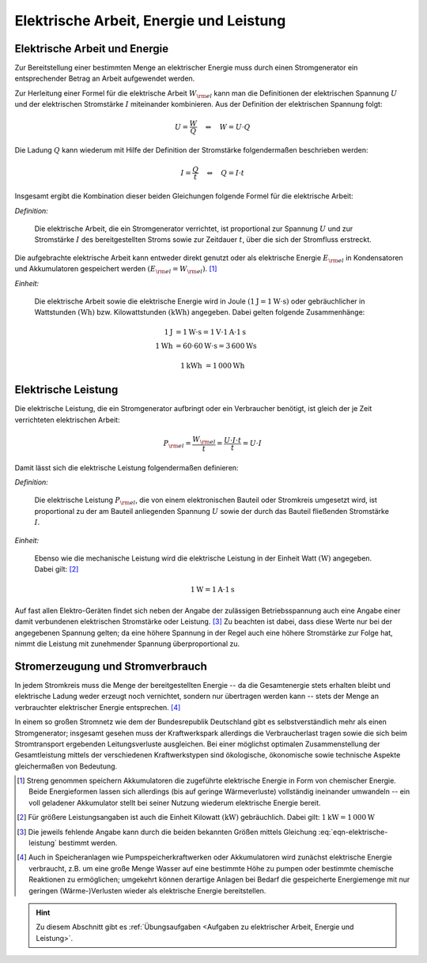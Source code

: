 .. _Elektrische Arbeit, Energie und Leistung:

Elektrische Arbeit, Energie und Leistung
========================================

.. index::
    single: Energieformen; Elektrische Energie

.. _Elektrische Arbeit und Energie:

Elektrische Arbeit und Energie
------------------------------

Zur Bereitstellung einer bestimmten Menge an elektrischer Energie muss durch
einen Stromgenerator ein entsprechender Betrag an Arbeit aufgewendet werden.

Zur Herleitung einer Formel für die elektrische Arbeit :math:`W _{\rm{el}}` kann
man die Definitionen der elektrischen Spannung :math:`U` und der elektrischen
Stromstärke :math:`I` miteinander kombinieren. Aus der Definition der
elektrischen Spannung folgt:

.. math::

    U = \frac{W}{Q} \quad \Leftrightarrow \quad W = U \cdot Q

..  :label: eqn-definition-spannung

Die Ladung :math:`Q` kann wiederum mit Hilfe der Definition der Stromstärke
folgendermaßen beschrieben werden:

.. math::

    I = \frac{Q}{t} \quad \Leftrightarrow \quad Q = I \cdot t

..  :label: eqn-definition-stromstärke

Insgesamt ergibt die Kombination dieser beiden Gleichungen folgende Formel für
die elektrische Arbeit:

*Definition:*

    Die elektrische Arbeit, die ein Stromgenerator verrichtet, ist proportional
    zur Spannung :math:`U` und zur Stromstärke :math:`I` des bereitgestellten
    Stroms sowie zur Zeitdauer :math:`t`, über die sich der Stromfluss
    erstreckt.

.. math::
    :label: eqn-elektrische-arbeit

    W _{\rm{el}} = U \cdot I \cdot t

Die aufgebrachte elektrische Arbeit kann entweder direkt genutzt oder als
elektrische Energie :math:`E _{\rm{el}}` in Kondensatoren und Akkumulatoren
gespeichert werden :math:`(E _{\rm{el}} = W _{\rm{el}})`. [#E1]_

*Einheit:*

    Die elektrische Arbeit sowie die elektrische Energie wird in Joule
    :math:`(\unit[1]{J} = \unit[1]{W \cdot s})` oder gebräuchlicher in
    Wattstunden :math:`(\unit[]{Wh})` bzw. Kilowattstunden
    :math:`(\unit[]{kWh})` angegeben. Dabei gelten folgende Zusammenhänge:

.. math::

    \unit[1]{J} &= \unit[1]{W \cdot s} = \unit[1]{V} \cdot \unit[1]{A} \cdot \unit[1]{s} \\
    \unit[1]{Wh} &= \unit[60 \cdot 60]{W \cdot s} = \unit[3\,600]{Ws}

.. math::

    \unit[1]{kWh} &= \unit[1\,000]{Wh}


.. _Elektrische Leistung:

Elektrische Leistung
--------------------

Die elektrische Leistung, die ein Stromgenerator aufbringt oder ein Verbraucher
benötigt, ist gleich der je Zeit verrichteten elektrischen Arbeit:

.. math::

    P _{\rm{el}} = \frac{W _{\rm{el}}}{t} = \frac{U \cdot I \cdot t}{t} = U
    \cdot I

Damit lässt sich die elektrische Leistung folgendermaßen definieren:

*Definition:*

    Die elektrische Leistung :math:`P _{\rm{el}}`, die von einem elektronischen
    Bauteil oder Stromkreis umgesetzt wird, ist proportional zu der am Bauteil
    anliegenden Spannung :math:`U` sowie der durch das Bauteil fließenden
    Stromstärke :math:`I`.

.. math::
    :label: eqn-elektrische-leistung

    P _{\rm{el}} = U \cdot I


*Einheit:*

    Ebenso wie die mechanische Leistung wird die elektrische Leistung in der
    Einheit Watt :math:`(\unit[]{W})` angegeben. Dabei gilt: [#L1]_

.. math::

    \unit[1]{W} = \unit[1]{A} \cdot \unit[1]{s}

Auf fast allen Elektro-Geräten findet sich neben der Angabe der zulässigen
Betriebsspannung auch eine Angabe einer damit verbundenen elektrischen
Stromstärke oder Leistung. [#L2]_ Zu beachten ist dabei, dass diese Werte nur
bei der angegebenen Spannung gelten; da eine höhere Spannung in der Regel auch
eine höhere Stromstärke zur Folge hat, nimmt die Leistung mit zunehmender
Spannung überproportional zu.


.. _Stromerzeugung und Stromverbrauch:

Stromerzeugung und Stromverbrauch
---------------------------------

In jedem Stromkreis muss die Menge der bereitgestellten Energie -- da die
Gesamtenergie stets erhalten bleibt und elektrische Ladung weder erzeugt noch
vernichtet, sondern nur übertragen werden kann -- stets der Menge an
verbrauchter elektrischer Energie entsprechen. [#E2]_

In einem so großen Stromnetz wie dem der Bundesrepublik Deutschland gibt es
selbstverständlich mehr als einen Stromgenerator; insgesamt gesehen muss der
Kraftwerkspark allerdings die Verbraucherlast tragen sowie die sich beim
Stromtransport ergebenden Leitungsverluste ausgleichen. Bei einer möglichst
optimalen Zusammenstellung der Gesamtleistung mittels der verschiedenen
Kraftwerkstypen sind ökologische, ökonomische sowie technische Aspekte
gleichermaßen von Bedeutung.


.. raw:: html

    <hr />

.. only:: html

    .. rubric:: Anmerkungen:

.. [#E1] Streng genommen speichern Akkumulatoren die zugeführte elektrische
        Energie in Form von chemischer Energie. Beide Energieformen lassen sich
        allerdings (bis auf geringe Wärmeverluste) vollständig ineinander
        umwandeln -- ein voll geladener Akkumulator stellt bei seiner Nutzung
        wiederum elektrische Energie bereit.

.. [#L1] Für größere Leistungsangaben ist auch die Einheit Kilowatt
        :math:`(\unit[]{kW})` gebräuchlich. Dabei gilt: :math:`\unit[1]{kW} =
        \unit[1\,000]{W}`

.. [#L2] Die jeweils fehlende Angabe kann durch die beiden bekannten Größen
        mittels Gleichung :eq:`eqn-elektrische-leistung` bestimmt werden.

.. [#E2] Auch in Speicheranlagen wie Pumpspeicherkraftwerken oder Akkumulatoren
        wird zunächst elektrische Energie verbraucht, z.B. um eine große Menge
        Wasser auf eine bestimmte Höhe zu pumpen oder bestimmte chemische
        Reaktionen zu ermöglichen; umgekehrt können derartige Anlagen bei
        Bedarf die gespeicherte Energiemenge mit nur geringen (Wärme-)Verlusten
        wieder als elektrische Energie bereitstellen.

.. only:: html

    .. rubric:: Download:

    Hier kann die Handreichung zum Vortrag :download:`Ökologisch sinnvolle
    Stromerzeugung (2011, PDF, 10 Seiten)
    <oekologisch-sinnvolle-stromerzeugung.pdf>` heruntergeladen werden.

.. raw:: html

    <hr />

.. hint::

    Zu diesem Abschnitt gibt es :ref:`Übungsaufgaben <Aufgaben zu elektrischer
    Arbeit, Energie und Leistung>`.

